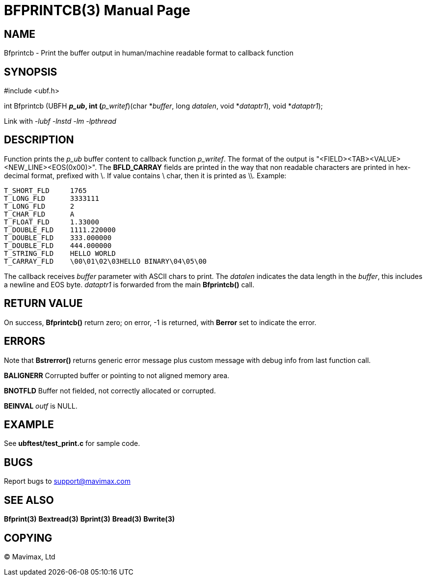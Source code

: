 BFPRINTCB(3)
============
:doctype: manpage


NAME
----
Bfprintcb - Print the buffer output in human/machine readable format to 
    callback function


SYNOPSIS
--------

#include <ubf.h>

int Bfprintcb (UBFH *'p_ub', int (*'p_writef')(char *'buffer', long 'datalen', 
    void *'dataptr1'), void *'dataptr1');


Link with '-lubf -lnstd -lm -lpthread'

DESCRIPTION
-----------
Function prints the 'p_ub' buffer content to callback function 'p_writef'. 
The format of the output is "<FIELD><TAB><VALUE><NEW_LINE><EOS(0x00)>". 
The *BFLD_CARRAY*  fields are printed in the way that non readable characters are 
printed in hex-decimal format, prefixed with \. If value 
contains \ char, then it is printed as \\. Example:

--------------------------------------------------------------------------------
T_SHORT_FLD     1765
T_LONG_FLD      3333111
T_LONG_FLD      2
T_CHAR_FLD      A
T_FLOAT_FLD     1.33000
T_DOUBLE_FLD    1111.220000
T_DOUBLE_FLD    333.000000
T_DOUBLE_FLD    444.000000
T_STRING_FLD    HELLO WORLD
T_CARRAY_FLD    \00\01\02\03HELLO BINARY\04\05\00
--------------------------------------------------------------------------------

The callback receives 'buffer' parameter with ASCII chars to print. The 'datalen'
indicates the data length in the 'buffer', this includes a newline and EOS byte.
'dataptr1' is forwarded from the main *Bfprintcb()* call.


RETURN VALUE
------------
On success, *Bfprintcb()* return zero; on error, -1 is returned, with 
*Berror* set to indicate the error.

ERRORS
------
Note that *Bstrerror()* returns generic error message plus custom message 
with debug info from last function call.

*BALIGNERR* Corrupted buffer or pointing to not aligned memory area.

*BNOTFLD* Buffer not fielded, not correctly allocated or corrupted.

*BEINVAL* 'outf' is NULL.

EXAMPLE
-------
See *ubftest/test_print.c* for sample code.

BUGS
----
Report bugs to support@mavimax.com

SEE ALSO
--------
*Bfprint(3)* *Bextread(3)* *Bprint(3)* *Bread(3)* *Bwrite(3)*

COPYING
-------
(C) Mavimax, Ltd

